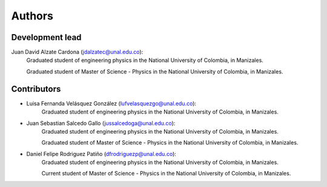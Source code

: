 Authors
===============================

Development lead
----------------

Juan David Alzate Cardona (jdalzatec@unal.edu.co):
    Graduated student of engineering physics in the National University of
    Colombia, in Manizales.

    Graduated student of Master of Science - Physics in the National University
    of Colombia, in Manizales.

Contributors
--------------

* Luisa Fernanda Velásquez González (lufvelasquezgo@unal.edu.co):
    Graduated student of engineering physics in the National University of
    Colombia, in Manizales.

* Juan Sebastian Salcedo Gallo (jussalcedoga@unal.edu.co):
    Graduated student of engineering physics in the National University of
    Colombia, in Manizales.

    Graduated student of Master of Science - Physics in the National University
    of Colombia, in Manizales.

* Daniel Felipe Rodriguez Patiño (dfrodriguezp@unal.edu.co):
    Graduated student of engineering physics in the National University of
    Colombia, in Manizales.

    Current student of Master of Science - Physics in the National University
    of Colombia, in Manizales.

